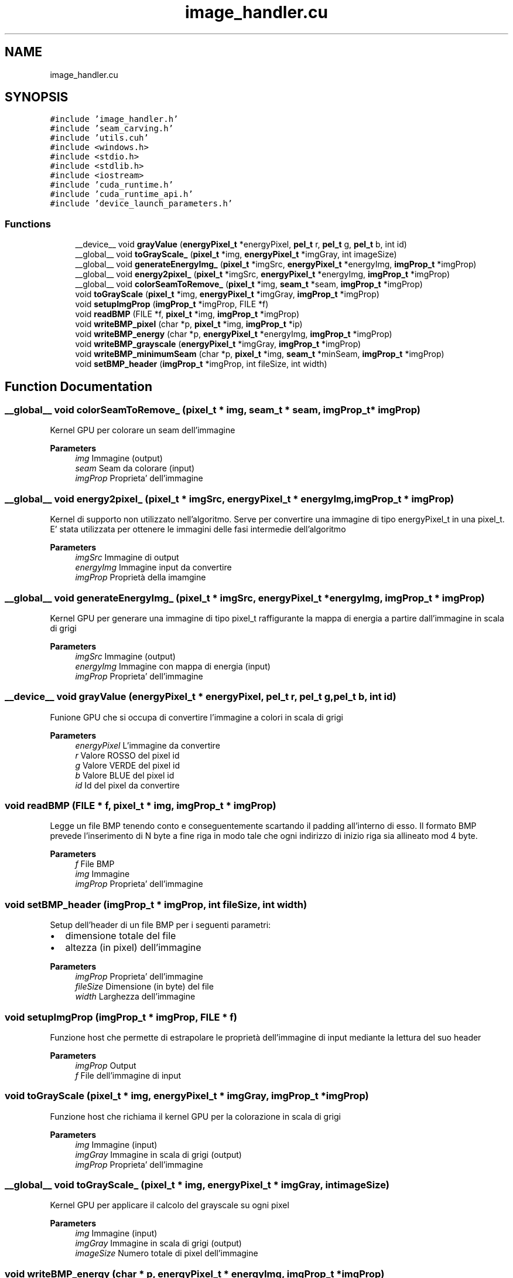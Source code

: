 .TH "image_handler.cu" 3 "Thu Nov 4 2021" "My Project" \" -*- nroff -*-
.ad l
.nh
.SH NAME
image_handler.cu
.SH SYNOPSIS
.br
.PP
\fC#include 'image_handler\&.h'\fP
.br
\fC#include 'seam_carving\&.h'\fP
.br
\fC#include 'utils\&.cuh'\fP
.br
\fC#include <windows\&.h>\fP
.br
\fC#include <stdio\&.h>\fP
.br
\fC#include <stdlib\&.h>\fP
.br
\fC#include <iostream>\fP
.br
\fC#include 'cuda_runtime\&.h'\fP
.br
\fC#include 'cuda_runtime_api\&.h'\fP
.br
\fC#include 'device_launch_parameters\&.h'\fP
.br

.SS "Functions"

.in +1c
.ti -1c
.RI "__device__ void \fBgrayValue\fP (\fBenergyPixel_t\fP *energyPixel, \fBpel_t\fP r, \fBpel_t\fP g, \fBpel_t\fP b, int id)"
.br
.ti -1c
.RI "__global__ void \fBtoGrayScale_\fP (\fBpixel_t\fP *img, \fBenergyPixel_t\fP *imgGray, int imageSize)"
.br
.ti -1c
.RI "__global__ void \fBgenerateEnergyImg_\fP (\fBpixel_t\fP *imgSrc, \fBenergyPixel_t\fP *energyImg, \fBimgProp_t\fP *imgProp)"
.br
.ti -1c
.RI "__global__ void \fBenergy2pixel_\fP (\fBpixel_t\fP *imgSrc, \fBenergyPixel_t\fP *energyImg, \fBimgProp_t\fP *imgProp)"
.br
.ti -1c
.RI "__global__ void \fBcolorSeamToRemove_\fP (\fBpixel_t\fP *img, \fBseam_t\fP *seam, \fBimgProp_t\fP *imgProp)"
.br
.ti -1c
.RI "void \fBtoGrayScale\fP (\fBpixel_t\fP *img, \fBenergyPixel_t\fP *imgGray, \fBimgProp_t\fP *imgProp)"
.br
.ti -1c
.RI "void \fBsetupImgProp\fP (\fBimgProp_t\fP *imgProp, FILE *f)"
.br
.ti -1c
.RI "void \fBreadBMP\fP (FILE *f, \fBpixel_t\fP *img, \fBimgProp_t\fP *imgProp)"
.br
.ti -1c
.RI "void \fBwriteBMP_pixel\fP (char *p, \fBpixel_t\fP *img, \fBimgProp_t\fP *ip)"
.br
.ti -1c
.RI "void \fBwriteBMP_energy\fP (char *p, \fBenergyPixel_t\fP *energyImg, \fBimgProp_t\fP *imgProp)"
.br
.ti -1c
.RI "void \fBwriteBMP_grayscale\fP (\fBenergyPixel_t\fP *imgGray, \fBimgProp_t\fP *imgProp)"
.br
.ti -1c
.RI "void \fBwriteBMP_minimumSeam\fP (char *p, \fBpixel_t\fP *img, \fBseam_t\fP *minSeam, \fBimgProp_t\fP *imgProp)"
.br
.ti -1c
.RI "void \fBsetBMP_header\fP (\fBimgProp_t\fP *imgProp, int fileSize, int width)"
.br
.in -1c
.SH "Function Documentation"
.PP 
.SS "__global__ void colorSeamToRemove_ (\fBpixel_t\fP * img, \fBseam_t\fP * seam, \fBimgProp_t\fP * imgProp)"
Kernel GPU per colorare un seam dell'immagine 
.PP
\fBParameters\fP
.RS 4
\fIimg\fP Immagine (output)
.br
\fIseam\fP Seam da colorare (input)
.br
\fIimgProp\fP Proprieta' dell'immagine
.RE
.PP

.SS "__global__ void energy2pixel_ (\fBpixel_t\fP * imgSrc, \fBenergyPixel_t\fP * energyImg, \fBimgProp_t\fP * imgProp)"
Kernel di supporto non utilizzato nell'algoritmo\&. Serve per convertire una immagine di tipo energyPixel_t in una pixel_t\&. E' stata utilizzata per ottenere le immagini delle fasi intermedie dell'algoritmo 
.PP
\fBParameters\fP
.RS 4
\fIimgSrc\fP Immagine di output
.br
\fIenergyImg\fP Immagine input da convertire
.br
\fIimgProp\fP Proprietà della imamgine
.RE
.PP

.SS "__global__ void generateEnergyImg_ (\fBpixel_t\fP * imgSrc, \fBenergyPixel_t\fP * energyImg, \fBimgProp_t\fP * imgProp)"
Kernel GPU per generare una immagine di tipo pixel_t raffigurante la mappa di energia a partire dall'immagine in scala di grigi 
.PP
\fBParameters\fP
.RS 4
\fIimgSrc\fP Immagine (output)
.br
\fIenergyImg\fP Immagine con mappa di energia (input)
.br
\fIimgProp\fP Proprieta' dell'immagine
.RE
.PP

.SS "__device__ void grayValue (\fBenergyPixel_t\fP * energyPixel, \fBpel_t\fP r, \fBpel_t\fP g, \fBpel_t\fP b, int id)"
Funione GPU che si occupa di convertire l'immagine a colori in scala di grigi
.PP
\fBParameters\fP
.RS 4
\fIenergyPixel\fP L'immagine da convertire
.br
\fIr\fP Valore ROSSO del pixel id
.br
\fIg\fP Valore VERDE del pixel id
.br
\fIb\fP Valore BLUE del pixel id
.br
\fIid\fP Id del pixel da convertire
.RE
.PP

.SS "void readBMP (FILE * f, \fBpixel_t\fP * img, \fBimgProp_t\fP * imgProp)"
Legge un file BMP tenendo conto e conseguentemente scartando il padding all'interno di esso\&. Il formato BMP prevede l'inserimento di N byte a fine riga in modo tale che ogni indirizzo di inizio riga sia allineato mod 4 byte\&. 
.PP
\fBParameters\fP
.RS 4
\fIf\fP File BMP
.br
\fIimg\fP Immagine
.br
\fIimgProp\fP Proprieta' dell'immagine
.RE
.PP

.SS "void setBMP_header (\fBimgProp_t\fP * imgProp, int fileSize, int width)"
Setup dell'header di un file BMP per i seguenti parametri:
.IP "\(bu" 2
dimensione totale del file
.IP "\(bu" 2
altezza (in pixel) dell'immagine 
.PP
.PP
\fBParameters\fP
.RS 4
\fIimgProp\fP Proprieta' dell'immagine
.br
\fIfileSize\fP Dimensione (in byte) del file
.br
\fIwidth\fP Larghezza dell'immagine 
.RE
.PP

.SS "void setupImgProp (\fBimgProp_t\fP * imgProp, FILE * f)"
Funzione host che permette di estrapolare le proprietà dell'immagine di input mediante la lettura del suo header 
.PP
\fBParameters\fP
.RS 4
\fIimgProp\fP Output
.br
\fIf\fP File dell'immagine di input
.RE
.PP

.SS "void toGrayScale (\fBpixel_t\fP * img, \fBenergyPixel_t\fP * imgGray, \fBimgProp_t\fP * imgProp)"
Funzione host che richiama il kernel GPU per la colorazione in scala di grigi 
.PP
\fBParameters\fP
.RS 4
\fIimg\fP Immagine (input)
.br
\fIimgGray\fP Immagine in scala di grigi (output)
.br
\fIimgProp\fP Proprieta' dell'immagine
.RE
.PP

.SS "__global__ void toGrayScale_ (\fBpixel_t\fP * img, \fBenergyPixel_t\fP * imgGray, int imageSize)"
Kernel GPU per applicare il calcolo del grayscale su ogni pixel 
.PP
\fBParameters\fP
.RS 4
\fIimg\fP Immagine (input)
.br
\fIimgGray\fP Immagine in scala di grigi (output)
.br
\fIimageSize\fP Numero totale di pixel dell'immagine
.RE
.PP

.SS "void writeBMP_energy (char * p, \fBenergyPixel_t\fP * energyImg, \fBimgProp_t\fP * imgProp)"
Scrittura di un file BMP a partire da una immagine di tipo energyPixel_t\&. Funzione non utilizzata dall'algoritmo, ma necessaria ad ottenere le stampe intermedie 
.PP
\fBParameters\fP
.RS 4
\fIp\fP Path del file
.br
\fIenergyImg\fP Immagine energyPixel_t da scrivere
.br
\fIimgProp\fP Prorpieta' dell'immagine
.RE
.PP

.SS "void writeBMP_grayscale (\fBenergyPixel_t\fP * imgGray, \fBimgProp_t\fP * imgProp)"
Scrittura di un file BMP a partire da una immagine di tipo energyPixel_t (raffigurante l'immagine in scala di grigi)\&. Funzione non utilizzata dall'algoritmo, ma necessaria ad ottenere le stampe intermedie 
.PP
\fBParameters\fP
.RS 4
\fIimgGray\fP Immagine in scala di grigi
.br
\fIimgProp\fP Proprieta' dell'immagine
.RE
.PP

.SS "void writeBMP_minimumSeam (char * p, \fBpixel_t\fP * img, \fBseam_t\fP * minSeam, \fBimgProp_t\fP * imgProp)"
Scrittura di un file BMP con colorazione del minSeam\&. Funzione non utilizzata dall'algoritmo, ma necessaria ad ottenere le stampe intermedie 
.PP
\fBParameters\fP
.RS 4
\fIp\fP 
.br
\fIimg\fP 
.br
\fIminSeam\fP 
.br
\fIimgProp\fP 
.RE
.PP

.SS "void writeBMP_pixel (char * p, \fBpixel_t\fP * img, \fBimgProp_t\fP * ip)"
Scrittura di un file BMP, che tiene conto del numero di byte padding da aggiungere\&. 
.PP
\fBParameters\fP
.RS 4
\fIp\fP Path del file
.br
\fIimg\fP Immagine da scrivere
.br
\fIip\fP Proprieta' dell'immagine
.RE
.PP

.SH "Author"
.PP 
Generated automatically by Doxygen for My Project from the source code\&.
